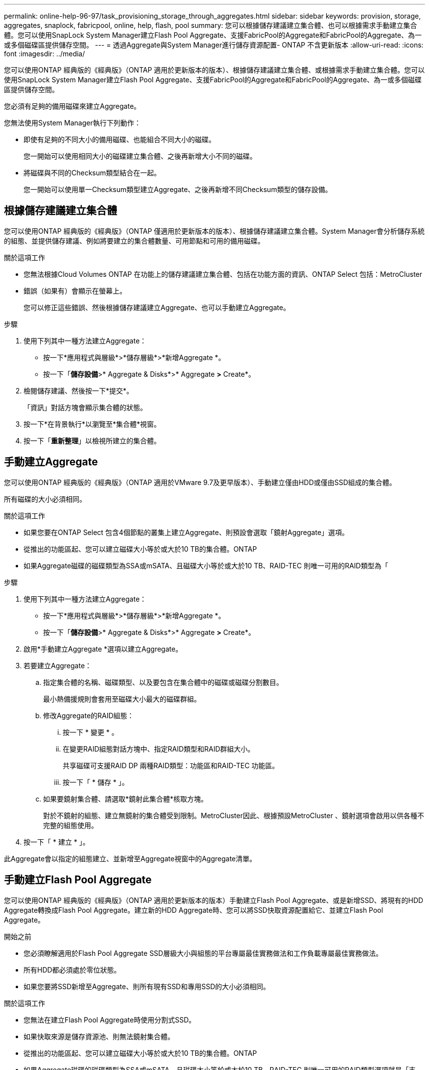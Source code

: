 ---
permalink: online-help-96-97/task_provisioning_storage_through_aggregates.html 
sidebar: sidebar 
keywords: provision, storage, aggregates, snaplock, fabricpool, online, help, flash, pool 
summary: 您可以根據儲存建議建立集合體、也可以根據需求手動建立集合體。您可以使用SnapLock System Manager建立Flash Pool Aggregate、支援FabricPool的Aggregate和FabricPool的Aggregate、為一或多個磁碟區提供儲存空間。 
---
= 透過Aggregate與System Manager進行儲存資源配置- ONTAP 不含更新版本
:allow-uri-read: 
:icons: font
:imagesdir: ../media/


[role="lead"]
您可以使用ONTAP 經典版的《經典版》（ONTAP 適用於更新版本的版本）、根據儲存建議建立集合體、或根據需求手動建立集合體。您可以使用SnapLock System Manager建立Flash Pool Aggregate、支援FabricPool的Aggregate和FabricPool的Aggregate、為一或多個磁碟區提供儲存空間。

您必須有足夠的備用磁碟來建立Aggregate。

您無法使用System Manager執行下列動作：

* 即使有足夠的不同大小的備用磁碟、也能組合不同大小的磁碟。
+
您一開始可以使用相同大小的磁碟建立集合體、之後再新增大小不同的磁碟。

* 將磁碟與不同的Checksum類型結合在一起。
+
您一開始可以使用單一Checksum類型建立Aggregate、之後再新增不同Checksum類型的儲存設備。





== 根據儲存建議建立集合體

您可以使用ONTAP 經典版的《經典版》（ONTAP 僅適用於更新版本的版本）、根據儲存建議建立集合體。System Manager會分析儲存系統的組態、並提供儲存建議、例如將要建立的集合體數量、可用節點和可用的備用磁碟。

.關於這項工作
* 您無法根據Cloud Volumes ONTAP 在功能上的儲存建議建立集合體、包括在功能方面的資訊、ONTAP Select 包括：MetroCluster
* 錯誤（如果有）會顯示在螢幕上。
+
您可以修正這些錯誤、然後根據儲存建議建立Aggregate、也可以手動建立Aggregate。



.步驟
. 使用下列其中一種方法建立Aggregate：
+
** 按一下*應用程式與層級*>*儲存層級*>*新增Aggregate *。
** 按一下「*儲存設備*>* Aggregate & Disks*>* Aggregate *>* Create*。


. 檢閱儲存建議、然後按一下*提交*。
+
「資訊」對話方塊會顯示集合體的狀態。

. 按一下*在背景執行*以瀏覽至*集合體*視窗。
. 按一下「*重新整理*」以檢視所建立的集合體。




== 手動建立Aggregate

您可以使用ONTAP 經典版的《經典版》（ONTAP 適用於VMware 9.7及更早版本）、手動建立僅由HDD或僅由SSD組成的集合體。

所有磁碟的大小必須相同。

.關於這項工作
* 如果您要在ONTAP Select 包含4個節點的叢集上建立Aggregate、則預設會選取「鏡射Aggregate」選項。
* 從推出的功能區起、您可以建立磁碟大小等於或大於10 TB的集合體。ONTAP
* 如果Aggregate磁碟的磁碟類型為SSA或mSATA、且磁碟大小等於或大於10 TB、RAID-TEC 則唯一可用的RAID類型為「


.步驟
. 使用下列其中一種方法建立Aggregate：
+
** 按一下*應用程式與層級*>*儲存層級*>*新增Aggregate *。
** 按一下「*儲存設備*>* Aggregate & Disks*>* Aggregate *>* Create*。


. 啟用*手動建立Aggregate *選項以建立Aggregate。
. 若要建立Aggregate：
+
.. 指定集合體的名稱、磁碟類型、以及要包含在集合體中的磁碟或磁碟分割數目。
+
最小熱備援規則會套用至磁碟大小最大的磁碟群組。

.. 修改Aggregate的RAID組態：
+
... 按一下 * 變更 * 。
... 在變更RAID組態對話方塊中、指定RAID類型和RAID群組大小。
+
共享磁碟可支援RAID DP 兩種RAID類型：功能區和RAID-TEC 功能區。

... 按一下「 * 儲存 * 」。


.. 如果要鏡射集合體、請選取*鏡射此集合體*核取方塊。
+
對於不鏡射的組態、建立無鏡射的集合體受到限制。MetroCluster因此、根據預設MetroCluster 、鏡射選項會啟用以供各種不完整的組態使用。



. 按一下「 * 建立 * 」。


此Aggregate會以指定的組態建立、並新增至Aggregate視窗中的Aggregate清單。



== 手動建立Flash Pool Aggregate

您可以使用ONTAP 經典版的《經典版》（ONTAP 適用於更新版本的版本）手動建立Flash Pool Aggregate、或是新增SSD、將現有的HDD Aggregate轉換成Flash Pool Aggregate。建立新的HDD Aggregate時、您可以將SSD快取資源配置給它、並建立Flash Pool Aggregate。

.開始之前
* 您必須瞭解適用於Flash Pool Aggregate SSD層級大小與組態的平台專屬最佳實務做法和工作負載專屬最佳實務做法。
* 所有HDD都必須處於零位狀態。
* 如果您要將SSD新增至Aggregate、則所有現有SSD和專用SSD的大小必須相同。


.關於這項工作
* 您無法在建立Flash Pool Aggregate時使用分割式SSD。
* 如果快取來源是儲存資源池、則無法鏡射集合體。
* 從推出的功能區起、您可以建立磁碟大小等於或大於10 TB的集合體。ONTAP
* 如果Aggregate磁碟的磁碟類型為SSA或mSATA、且磁碟大小等於或大於10 TB、RAID-TEC 則唯一可用的RAID類型選項就是「支援」。


.步驟
. 使用下列其中一種方法建立Aggregate：
+
** 按一下*應用程式與層級*>*儲存層級*>*新增Aggregate *。
** 按一下「*儲存設備*>* Aggregate & Disks*>* Aggregate *>* Create*。


. 啟用*手動建立Aggregate *選項以建立Aggregate。
. 在* Create Aggregate（建立集合體）*視窗中、指定集合體的名稱、磁碟類型、以及集合體中HDD要包含的磁碟或分割數目。
. 如果要鏡射集合體、請選取*鏡射此集合體*核取方塊。
+
對於不鏡射的組態、建立無鏡射的集合體受到限制。MetroCluster因此、根據預設MetroCluster 、鏡射選項會啟用以供各種不完整的組態使用。

. 按一下*使用Flash Pool Cache搭配此Aggregate *。
. 指定快取來源：
+
|===
| 如果您要選取快取來源為... | 然後... 


 a| 
儲存資源池
 a| 
.. 選擇*儲存資源池*作為快取來源。
.. 選取可從中取得快取的儲存資源池、然後指定快取大小。
.. 如有必要、請修改RAID類型。




 a| 
專屬SSD
 a| 
.. 選擇*專用SSSSD *作為快取來源。
.. 選取SSD大小和要納入集合體的SSD數量。
.. 如有必要、請修改RAID組態：
+
... 按一下 * 變更 * 。
... 在變更RAID組態對話方塊中、指定RAID類型和RAID群組大小。
... 按一下「 * 儲存 * 」。




|===
. 按一下「 * 建立 * 」。


Flash Pool Aggregate是以指定的組態建立、並新增至Aggregate視窗中的集合體清單。



== 手動建立SnapLock 一個不協調的Aggregate

您可以使用System Manager經典版（ONTAP 以更新版本供應）手SnapLock 動建立一套「不符合要求」的Aggregate或SnapLock 「不符合要求」的「企業」Aggregate。您可以在SnapLock 這些集合體上建立供應「一次寫入、多次讀取」（WORM）功能的功能。

必須已新增此功能的使用許可。SnapLock

.關於這項工作
* 在「僅供參考的」組態中、您只能建立「僅供參考的企業級集合體」MetroCluster SnapLock
* 對於陣列LUN、僅SnapLock 支援「支援」功能。
* 從推出的功能區起、您可以建立磁碟大小等於或大於10 TB的集合體。ONTAP
* 如果Aggregate磁碟的磁碟類型為SSA或mSATA、且磁碟大小等於或大於10 TB、RAID-TEC 則唯一可用的RAID類型選項就是「支援」。
* 從ONTAP 功能介紹9.1開始、您可以在SnapLock 一個介紹完整功能的平台上建立一個不完整的集合體AFF 。


.步驟
. 使用SnapLock 下列其中一種方法建立一個不實的Aggregate：
+
** 按一下*應用程式與層級*>*儲存層級*>*新增Aggregate *。
** 按一下「*儲存設備*>* Aggregate & Disks*>* Aggregate *>* Create*。


. 啟用*手動建立Aggregate *選項以建立Aggregate。
. 若要建立SnapLock 一個不協調的集合體：
+
.. 指定集合體的名稱、磁碟類型、以及要包含在集合體中的磁碟或磁碟分割數目。
+
建立Aggregate之後、您無法變更SnapLock 「部門資訊遵循」Aggregate的名稱。

+
最小熱備援規則會套用至磁碟大小最大的磁碟群組。

.. 修改Aggregate的RAID組態：
+
... 按一下 * 變更 * 。
... 在變更RAID組態對話方塊中、指定RAID類型和RAID群組大小。
+
共享磁碟可支援兩種RAID類型：RAID-DP和RAID-TEC

... 按一下「 * 儲存 * 」。


.. 指定SnapLock 此功能的類型。
.. 如果您尚未初始化系統完成時鐘、請選取「*初始化完成時鐘*」核取方塊。
+
如果節點上已初始化「Compliance時鐘」、則不會顯示此選項。

+
[NOTE]
====
您必須確保目前的系統時間正確。「完成時鐘」是根據系統時鐘設定。一旦設定「完成時鐘」、您就無法修改或停止「完成時鐘」。

====
.. 如果要鏡射集合體、請選取*鏡射此集合體*核取方塊。
+
對於不鏡射的組態、建立無鏡射的集合體受到限制。MetroCluster因此、根據預設MetroCluster 、鏡射選項會啟用以供各種不完整的組態使用。

+
根據預設、SnapLock 「鏡射」選項會停用、以供「不符合指令集」的集合體使用。



. 按一下「 * 建立 * 」。




== 手動建立啟用FabricPool的Aggregate

您可以使用ONTAP 經典版的《支援FabricPool ONTAP 的功能》（適用於支援更新版本的版本）手動建立支援FabricPool的Aggregate、或是將雲端層附加到SSD Aggregate、將現有的SSD Aggregate轉換成啟用FabricPool的Aggregate。

.開始之前
* 您必須建立雲端層、並將其附加至SSD集合體所在的叢集。
* 必須已建立內部部署雲端層。
* 雲端層與Aggregate之間必須存在專屬的網路連線。


下列物件存放區可做為雲端階層使用：

* StorageGRID
* Alibaba Cloud（從System Manager 9.6開始）
* Amazon Web Services（AWS）Simple Storage Service（S3）
* Amazon Web Services（AWS）商業雲端服務（C2S）
* Microsoft Azure Blob儲存設備
* IBM Cloud
* Google Cloud


[NOTE]
====
* Azure Stack是內部部署Azure服務、不受支援。
* 如果您想要將任何物件存放區當作雲端層、StorageGRID 而非使用版、則必須擁有FabricPool 「功能不限」授權。


====
.步驟
. 使用下列其中一種方法建立啟用FabricPool的Aggregate：
+
** 按一下*應用程式與層級*>*儲存層級*>*新增Aggregate *。
** 按一下「*儲存設備*>* Aggregate & Disks*>* Aggregate *>* Create*。


. 啟用*手動建立Aggregate *選項以建立Aggregate。
. 建立啟用FabricPool的Aggregate：
+
.. 指定集合體的名稱、磁碟類型、以及要包含在集合體中的磁碟或磁碟分割數目。
+
[NOTE]
====
只有All Flash（All SSD）Aggregate支援FabricPool的Aggregate。

====
+
最小熱備援規則會套用至磁碟大小最大的磁碟群組。

.. 修改Aggregate的RAID組態：
+
... 按一下 * 變更 * 。
... 在變更RAID組態對話方塊中、指定RAID類型和RAID群組大小。
+
共享磁碟可支援兩種RAID類型：RAID-DP和RAID-TEC

... 按一下「 * 儲存 * 」。




. 選取* FabricPool 《*》複選框、然後從清單中選取雲端層。
. 按一下「 * 建立 * 」。


*相關資訊*

http://www.netapp.com/us/media/tr-4070.pdf["NetApp技術報告4070：Flash Pool設計與實作"^]
